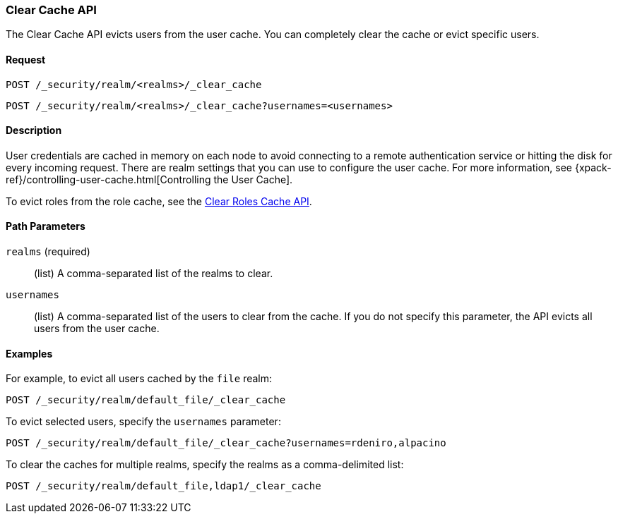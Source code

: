 [role="xpack"]
[[security-api-clear-cache]]
=== Clear Cache API

The Clear Cache API evicts users from the user cache. You can completely clear
the cache or evict specific users.

==== Request

`POST /_security/realm/<realms>/_clear_cache` +

`POST /_security/realm/<realms>/_clear_cache?usernames=<usernames>`


==== Description

User credentials are cached in memory on each node to avoid connecting to a
remote authentication service or hitting the disk for every incoming request.
There are realm settings that you can use to configure the user cache. For more
information, see {xpack-ref}/controlling-user-cache.html[Controlling the User Cache].

To evict roles from the role cache, see the 
<<security-api-clear-role-cache,Clear Roles Cache API>>.

==== Path Parameters

`realms` (required)::
  (list) A comma-separated list of the realms to clear.

`usernames`::
  (list) A comma-separated list of the users to clear from the cache. If you
  do not specify this parameter, the API evicts all users from the user cache.

==== Examples

For example, to evict all users cached by the `file` realm:

[source,js]
--------------------------------------------------
POST /_security/realm/default_file/_clear_cache
--------------------------------------------------
// CONSOLE

To evict selected users, specify the `usernames` parameter:

[source,js]
--------------------------------------------------
POST /_security/realm/default_file/_clear_cache?usernames=rdeniro,alpacino
--------------------------------------------------
// CONSOLE

To clear the caches for multiple realms, specify the realms as a comma-delimited
list:

[source, js]
------------------------------------------------------------
POST /_security/realm/default_file,ldap1/_clear_cache
------------------------------------------------------------
// CONSOLE
